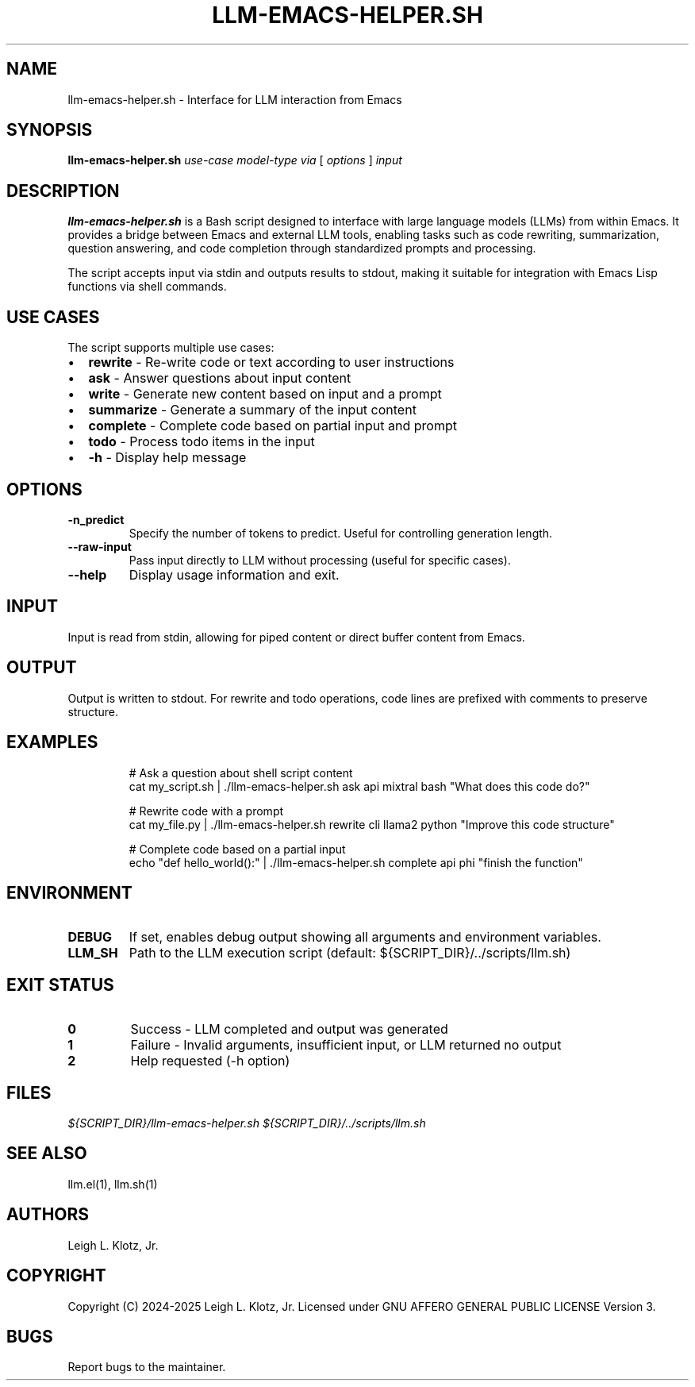 .TH LLM-EMACS-HELPER.SH 1 "2024" "Version 0.1" "User Commands"
.SH NAME
llm-emacs-helper.sh \- Interface for LLM interaction from Emacs
.SH SYNOPSIS
.B llm-emacs-helper.sh
.I use-case
.I model-type
.I via
[
.I options
]
.I input
.SH DESCRIPTION
.B llm-emacs-helper.sh
is a Bash script designed to interface with large language models (LLMs) from within Emacs. It provides a bridge between Emacs and external LLM tools, enabling tasks such as code rewriting, summarization, question answering, and code completion through standardized prompts and processing.

The script accepts input via stdin and outputs results to stdout, making it suitable for integration with Emacs Lisp functions via shell commands.
.SH USE CASES
The script supports multiple use cases:
.IP \(bu 2
.B rewrite
- Re-write code or text according to user instructions
.IP \(bu 2
.B ask
- Answer questions about input content
.IP \(bu 2
.B write
- Generate new content based on input and a prompt
.IP \(bu 2
.B summarize
- Generate a summary of the input content
.IP \(bu 2
.B complete
- Complete code based on partial input and prompt
.IP \(bu 2
.B todo
- Process todo items in the input
.IP \(bu 2
.B \-h
- Display help message
.SH OPTIONS
.TP
.B \-n_predict
Specify the number of tokens to predict. Useful for controlling generation length.
.TP
.B \-\-raw-input
Pass input directly to LLM without processing (useful for specific cases).
.TP
.B \-\-help
Display usage information and exit.
.SH INPUT
Input is read from stdin, allowing for piped content or direct buffer content from Emacs.
.SH OUTPUT
Output is written to stdout. For rewrite and todo operations, code lines are prefixed with comments to preserve structure.
.SH EXAMPLES
.nf
.RS
# Ask a question about shell script content
cat my_script.sh | ./llm-emacs-helper.sh ask api mixtral bash "What does this code do?"

# Rewrite code with a prompt
cat my_file.py | ./llm-emacs-helper.sh rewrite cli llama2 python "Improve this code structure"

# Complete code based on a partial input
echo "def hello_world():" | ./llm-emacs-helper.sh complete api phi "finish the function"
.RE
.fi
.SH ENVIRONMENT
.TP
.B DEBUG
If set, enables debug output showing all arguments and environment variables.
.TP
.B LLM_SH
Path to the LLM execution script (default: ${SCRIPT_DIR}/../scripts/llm.sh)
.SH EXIT STATUS
.TP
.B 0
Success - LLM completed and output was generated
.TP
.B 1
Failure - Invalid arguments, insufficient input, or LLM returned no output
.TP
.B 2
Help requested (\-h option)
.SH FILES
.I ${SCRIPT_DIR}/llm-emacs-helper.sh
.I ${SCRIPT_DIR}/../scripts/llm.sh
.SH SEE ALSO
llm.el(1), llm.sh(1)
.SH AUTHORS
Leigh L. Klotz, Jr.
.SH COPYRIGHT
Copyright (C) 2024-2025 Leigh L. Klotz, Jr. Licensed under GNU AFFERO GENERAL PUBLIC LICENSE Version 3.
.SH BUGS
Report bugs to the maintainer.
